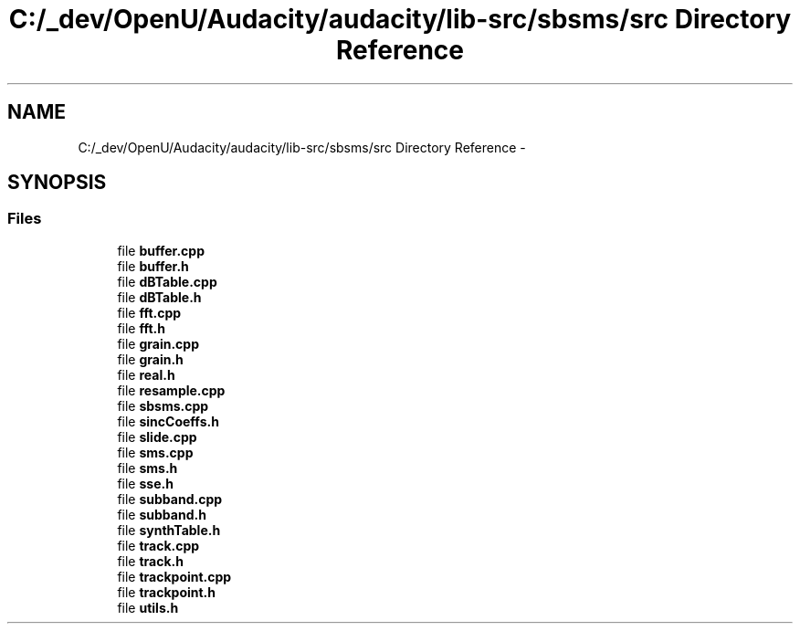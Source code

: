 .TH "C:/_dev/OpenU/Audacity/audacity/lib-src/sbsms/src Directory Reference" 3 "Thu Apr 28 2016" "Audacity" \" -*- nroff -*-
.ad l
.nh
.SH NAME
C:/_dev/OpenU/Audacity/audacity/lib-src/sbsms/src Directory Reference \- 
.SH SYNOPSIS
.br
.PP
.SS "Files"

.in +1c
.ti -1c
.RI "file \fBbuffer\&.cpp\fP"
.br
.ti -1c
.RI "file \fBbuffer\&.h\fP"
.br
.ti -1c
.RI "file \fBdBTable\&.cpp\fP"
.br
.ti -1c
.RI "file \fBdBTable\&.h\fP"
.br
.ti -1c
.RI "file \fBfft\&.cpp\fP"
.br
.ti -1c
.RI "file \fBfft\&.h\fP"
.br
.ti -1c
.RI "file \fBgrain\&.cpp\fP"
.br
.ti -1c
.RI "file \fBgrain\&.h\fP"
.br
.ti -1c
.RI "file \fBreal\&.h\fP"
.br
.ti -1c
.RI "file \fBresample\&.cpp\fP"
.br
.ti -1c
.RI "file \fBsbsms\&.cpp\fP"
.br
.ti -1c
.RI "file \fBsincCoeffs\&.h\fP"
.br
.ti -1c
.RI "file \fBslide\&.cpp\fP"
.br
.ti -1c
.RI "file \fBsms\&.cpp\fP"
.br
.ti -1c
.RI "file \fBsms\&.h\fP"
.br
.ti -1c
.RI "file \fBsse\&.h\fP"
.br
.ti -1c
.RI "file \fBsubband\&.cpp\fP"
.br
.ti -1c
.RI "file \fBsubband\&.h\fP"
.br
.ti -1c
.RI "file \fBsynthTable\&.h\fP"
.br
.ti -1c
.RI "file \fBtrack\&.cpp\fP"
.br
.ti -1c
.RI "file \fBtrack\&.h\fP"
.br
.ti -1c
.RI "file \fBtrackpoint\&.cpp\fP"
.br
.ti -1c
.RI "file \fBtrackpoint\&.h\fP"
.br
.ti -1c
.RI "file \fButils\&.h\fP"
.br
.in -1c

